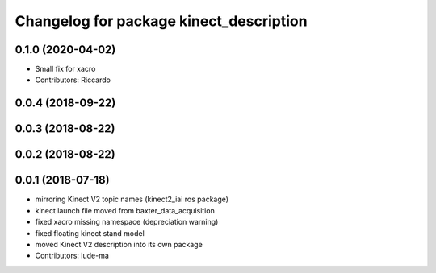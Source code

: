 ^^^^^^^^^^^^^^^^^^^^^^^^^^^^^^^^^^^^^^^^
Changelog for package kinect_description
^^^^^^^^^^^^^^^^^^^^^^^^^^^^^^^^^^^^^^^^

0.1.0 (2020-04-02)
------------------
* Small fix for xacro
* Contributors: Riccardo

0.0.4 (2018-09-22)
------------------

0.0.3 (2018-08-22)
------------------

0.0.2 (2018-08-22)
------------------

0.0.1 (2018-07-18)
------------------
* mirroring Kinect V2 topic names (kinect2_iai ros package)
* kinect launch file moved from baxter_data_acquisition
* fixed xacro missing namespace (depreciation warning)
* fixed floating kinect stand model
* moved Kinect V2 description into its own package
* Contributors: lude-ma
